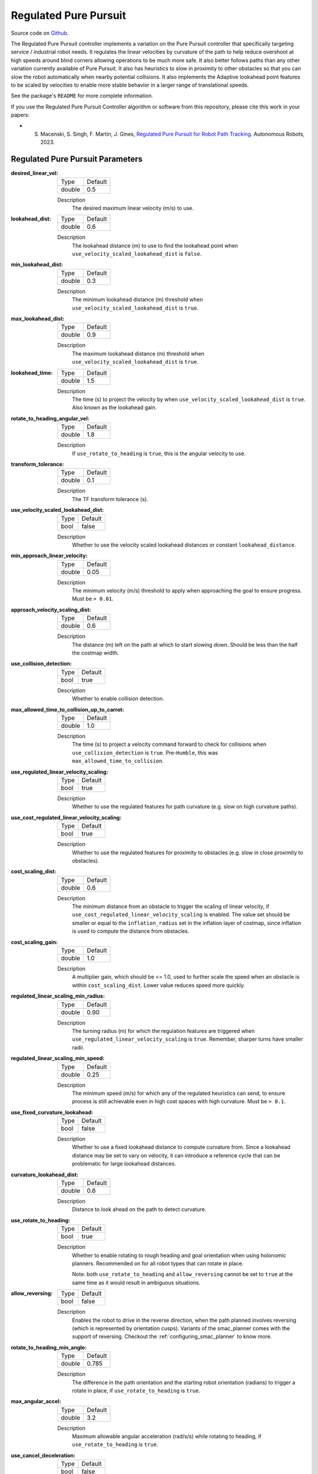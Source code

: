 .. _configuring_regulated_pure_puruit:

Regulated Pure Pursuit
######################

Source code on Github_.

.. _Github: https://github.com/ros-navigation/navigation2/tree/main/nav2_regulated_pure_pursuit_controller

The Regulated Pure Pursuit controller implements a variation on the Pure Pursuit controller that specifically targeting service / industrial robot needs.
It regulates the linear velocities by curvature of the path to help reduce overshoot at high speeds around blind corners allowing operations to be much more safe.
It also better follows paths than any other variation currently available of Pure Pursuit.
It also has heuristics to slow in proximity to other obstacles so that you can slow the robot automatically when nearby potential collisions.
It also implements the Adaptive lookahead point features to be scaled by velocities to enable more stable behavior in a larger range of translational speeds.

See the package's ``README`` for more complete information.

If you use the Regulated Pure Pursuit Controller algorithm or software from this repository, please cite this work in your papers:

- S. Macenski, S. Singh, F. Martin, J. Gines, `Regulated Pure Pursuit for Robot Path Tracking <https://arxiv.org/abs/2305.20026>`_. Autonomous Robots, 2023.

Regulated Pure Pursuit Parameters
*********************************

:desired_linear_vel:

  ============== ===========================
  Type           Default
  -------------- ---------------------------
  double         0.5
  ============== ===========================

  Description
    The desired maximum linear velocity (m/s) to use.

:lookahead_dist:

  ============== =============================
  Type           Default
  -------------- -----------------------------
  double         0.6
  ============== =============================

  Description
    The lookahead distance (m) to use to find the lookahead point when ``use_velocity_scaled_lookahead_dist`` is ``false``.

:min_lookahead_dist:

  ============== =============================
  Type           Default
  -------------- -----------------------------
  double         0.3
  ============== =============================

  Description
    The minimum lookahead distance (m) threshold when ``use_velocity_scaled_lookahead_dist`` is ``true``.

:max_lookahead_dist:

  ============== =============================
  Type           Default
  -------------- -----------------------------
  double         0.9
  ============== =============================

  Description
    The maximum lookahead distance (m) threshold when ``use_velocity_scaled_lookahead_dist`` is ``true``.

:lookahead_time:

  ============== =============================
  Type           Default
  -------------- -----------------------------
  double         1.5
  ============== =============================

  Description
    The time (s) to project the velocity by when ``use_velocity_scaled_lookahead_dist`` is ``true``. Also known as the lookahead gain.

:rotate_to_heading_angular_vel:

  ============== =============================
  Type           Default
  -------------- -----------------------------
  double         1.8
  ============== =============================

  Description
    If ``use_rotate_to_heading`` is ``true``, this is the angular velocity to use.

:transform_tolerance:

  ============== =============================
  Type           Default
  -------------- -----------------------------
  double         0.1
  ============== =============================

  Description
    The TF transform tolerance (s).

:use_velocity_scaled_lookahead_dist:

  ============== =============================
  Type           Default
  -------------- -----------------------------
  bool           false
  ============== =============================

  Description
    Whether to use the velocity scaled lookahead distances or constant ``lookahead_distance``.

:min_approach_linear_velocity:

  ============== =============================
  Type           Default
  -------------- -----------------------------
  double         0.05
  ============== =============================

  Description
    The minimum velocity (m/s) threshold to apply when approaching the goal to ensure progress. Must be ``> 0.01``.

:approach_velocity_scaling_dist:

  ============== =============================
  Type           Default
  -------------- -----------------------------
  double         0.6
  ============== =============================

  Description
    The distance (m) left on the path at which to start slowing down. Should be less than the half the costmap width.

:use_collision_detection:

  ============== =============================
  Type           Default
  -------------- -----------------------------
  bool           true
  ============== =============================

  Description
    Whether to enable collision detection.

:max_allowed_time_to_collision_up_to_carrot:

  ============== =============================
  Type           Default
  -------------- -----------------------------
  double         1.0
  ============== =============================

  Description
    The time (s) to project a velocity command forward to check for collisions when ``use_collision_detection`` is ``true``. Pre-``Humble``, this was ``max_allowed_time_to_collision``.

:use_regulated_linear_velocity_scaling:

  ============== =============================
  Type           Default
  -------------- -----------------------------
  bool           true
  ============== =============================

  Description
    Whether to use the regulated features for path curvature (e.g. slow on high curvature paths).

:use_cost_regulated_linear_velocity_scaling:

  ============== =============================
  Type           Default
  -------------- -----------------------------
  bool           true
  ============== =============================

  Description
    Whether to use the regulated features for proximity to obstacles (e.g. slow in close proximity to obstacles).

:cost_scaling_dist:

  ============== =============================
  Type           Default
  -------------- -----------------------------
  double         0.6
  ============== =============================

  Description
    The minimum distance from an obstacle to trigger the scaling of linear velocity, if ``use_cost_regulated_linear_velocity_scaling`` is enabled. The value set should be smaller or equal to the ``inflation_radius`` set in the inflation layer of costmap, since inflation is used to compute the distance from obstacles.

:cost_scaling_gain:

  ============== =============================
  Type           Default
  -------------- -----------------------------
  double         1.0
  ============== =============================

  Description
    A multiplier gain, which should be <= 1.0, used to further scale the speed when an obstacle is within ``cost_scaling_dist``. Lower value reduces speed more quickly.

:regulated_linear_scaling_min_radius:

  ============== =============================
  Type           Default
  -------------- -----------------------------
  double         0.90
  ============== =============================

  Description
    The turning radius (m) for which the regulation features are triggered when ``use_regulated_linear_velocity_scaling`` is ``true``. Remember, sharper turns have smaller radii.

:regulated_linear_scaling_min_speed:

  ============== =============================
  Type           Default
  -------------- -----------------------------
  double         0.25
  ============== =============================

  Description
    The minimum speed (m/s) for which any of the regulated heuristics can send, to ensure process is still achievable even in high cost spaces with high curvature. Must be ``> 0.1``.

:use_fixed_curvature_lookahead:

  ============== =============================
  Type           Default
  -------------- -----------------------------
  bool           false
  ============== =============================

  Description
    Whether to use a fixed lookahead distance to compute curvature from. Since a lookahead distance may be set to vary on velocity, it can introduce a reference cycle that can be problematic for large lookahead distances.

:curvature_lookahead_dist:

  ============== =============================
  Type           Default
  -------------- -----------------------------
  double         0.6
  ============== =============================

  Description
    Distance to look ahead on the path to detect curvature.

:use_rotate_to_heading:

  ============== =============================
  Type           Default
  -------------- -----------------------------
  bool           true
  ============== =============================

  Description
    Whether to enable rotating to rough heading and goal orientation when using holonomic planners. Recommended on for all robot types that can rotate in place.

    Note: both ``use_rotate_to_heading`` and ``allow_reversing`` cannot be set to ``true`` at the same time as it would result in ambiguous situations.

:allow_reversing:

  ============== =============================
  Type           Default
  -------------- -----------------------------
  bool           false
  ============== =============================

  Description
    Enables the robot to drive in the reverse direction, when the path planned involves reversing (which is represented by orientation cusps). Variants of the smac_planner comes with the support of reversing. Checkout the :ref:`configuring_smac_planner` to know more.

:rotate_to_heading_min_angle:

  ============== =============================
  Type           Default
  -------------- -----------------------------
  double         0.785
  ============== =============================

  Description
    The difference in the path orientation and the starting robot orientation (radians) to trigger a rotate in place, if ``use_rotate_to_heading`` is ``true``.

:max_angular_accel:

  ============== =============================
  Type           Default
  -------------- -----------------------------
  double         3.2
  ============== =============================

  Description
    Maximum allowable angular acceleration (rad/s/s) while rotating to heading, if ``use_rotate_to_heading`` is ``true``.

:use_cancel_deceleration:

  ============== =============================
  Type           Default
  -------------- -----------------------------
  bool           false
  ============== =============================

  Description
    Whether to use deceleration when the goal is canceled.

:cancel_deceleration:

  ============== =============================
  Type           Default
  -------------- -----------------------------
  double         3.2
  ============== =============================

  Description
    Linear deceleration (m/s/s) to apply when the goal is canceled.

:max_robot_pose_search_dist:

  ============== =================================================
  Type           Default
  -------------- -------------------------------------------------
  double         Local costmap max extent (max(width, height) / 2)
  ============== =================================================

  Description
    Upper bound on integrated distance along the global plan to search for the closest pose to the robot pose. This should be left as the default unless there are paths with loops and intersections that do not leave the local costmap, in which case making this value smaller is necessary to prevent shortcutting. If set to ``-1``, it will use the maximum distance possible to search every point on the path for the nearest path point.

:interpolate_curvature_after_goal:

  ============== =============================
  Type           Default
  -------------- -----------------------------
  bool           false
  ============== =============================

  Description
    Interpolate a carrot after the goal dedicated to the curvate calculation (to avoid oscilaltions at the end of the path). For visualization, it will be published on the ``/curvature_lookahead_point`` topic similarly to ``/lookahead_point``

    Note: Needs ``use_fixed_curvature_lookahead`` to be ``true``

:stateful:

  ============== =============================
  Type           Default
  -------------- -----------------------------
  bool           true
  ============== =============================

  Description
    Enables stateful goal handling behavior. When set to true, the controller will persist the goal state once the robot reaches the XY tolerance. It will then focus on aligning to the goal heading without reverting to XY position corrections.

:allow_parameter_qos_overrides:

  ============== =============================
  Type           Default
  -------------- -----------------------------
  bool           true
  ============== =============================

  Description
    Whether to allow QoS profiles to be overwritten with parameterized values.

:min_distance_to_obstacle:

  ============== =============================
  Type           Default
  -------------- -----------------------------
  double         2.0
  ============== =============================

  Description
    The shortest distance at which the robot is allowed to be from an obstacle along its trajectory. Set <= 0.0 to disable. It is limited to maximum distance of lookahead distance selected.

Example
*******
.. code-block:: yaml

  controller_server:
    ros__parameters:
      controller_frequency: 20.0
      min_x_velocity_threshold: 0.001
      min_y_velocity_threshold: 0.5
      min_theta_velocity_threshold: 0.001
      progress_checker_plugins: ["progress_checker"] # progress_checker_plugin: "progress_checker" For Humble and older
      goal_checker_plugins: ["goal_checker"]
      controller_plugins: ["FollowPath"]

      progress_checker:
        plugin: "nav2_controller::SimpleProgressChecker"
        required_movement_radius: 0.5
        movement_time_allowance: 10.0
      goal_checker:
        plugin: "nav2_controller::SimpleGoalChecker"
        xy_goal_tolerance: 0.25
        yaw_goal_tolerance: 0.25
        stateful: True
      FollowPath:
        plugin: "nav2_regulated_pure_pursuit_controller::RegulatedPurePursuitController"
        desired_linear_vel: 0.5
        lookahead_dist: 0.6
        min_lookahead_dist: 0.3
        max_lookahead_dist: 0.9
        lookahead_time: 1.5
        rotate_to_heading_angular_vel: 1.8
        transform_tolerance: 0.1
        use_velocity_scaled_lookahead_dist: false
        min_approach_linear_velocity: 0.05
        approach_velocity_scaling_dist: 0.6
        use_collision_detection: true
        max_allowed_time_to_collision_up_to_carrot: 1.0
        use_regulated_linear_velocity_scaling: true
        use_fixed_curvature_lookahead: false
        curvature_lookahead_dist: 0.25
        use_cost_regulated_linear_velocity_scaling: false
        cost_scaling_dist: 0.3
        cost_scaling_gain: 1.0
        regulated_linear_scaling_min_radius: 0.9
        regulated_linear_scaling_min_speed: 0.25
        use_rotate_to_heading: true
        allow_reversing: false
        rotate_to_heading_min_angle: 0.785
        max_angular_accel: 3.2
        max_robot_pose_search_dist: 10.0
        min_distance_to_obstacle: 2.0
        stateful: true
